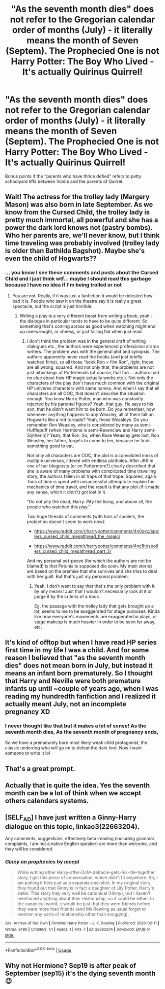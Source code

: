 #+TITLE: "As the seventh month dies" does not refer to the Gregorian calendar order of months (July) - it literally means the month of Seven (Septem). The Prophecied One is not Harry Potter: The Boy Who Lived - It's actually Quirinus Quirrel!

* "As the seventh month dies" does not refer to the Gregorian calendar order of months (July) - it literally means the month of Seven (Septem). The Prophecied One is not Harry Potter: The Boy Who Lived - It's actually Quirinus Quirrel!
:PROPERTIES:
:Author: CommandUltra2
:Score: 78
:DateUnix: 1582854113.0
:DateShort: 2020-Feb-28
:FlairText: Prompt
:END:
Bonus points if the "parents who have thrice defied" refers to petty schoolyard tiffs between Voldie and the parents of Quirrel.


** Wait! The actress for the trolley lady (Margery Mason) was also born in late September. As we know from the Cursed Child, the trolley lady is pretty much immortal, all powerful and she has a power the dark lord knows not (pastry bombs). Who her parents are, we'll never know, but I think time traveling was probably involved (trolley lady is older than Bathilda Bagshot). Maybe she's even the child of Hogwarts??
:PROPERTIES:
:Score: 37
:DateUnix: 1582890893.0
:DateShort: 2020-Feb-28
:END:

*** ... you know I see these comments and posts about the Cursed Child and I just think wtf... maybe I should read this garbage because I have no idea if I'm being trolled or not
:PROPERTIES:
:Author: LiriStorm
:Score: 29
:DateUnix: 1582899531.0
:DateShort: 2020-Feb-28
:END:

**** You are not. Really, if it was just a fanfiction it would be ridiculed how bad it is. People who saw it on the theatre say it is really a great spectacle, but the script is just horrible.
:PROPERTIES:
:Author: ceplma
:Score: 18
:DateUnix: 1582901064.0
:DateShort: 2020-Feb-28
:END:

***** Writing a play is a very different beast from writing a book, yeah - the dialogue in particular tends to have to be quite different. So something that's coming across as good when watching might end up overwrought, or cheesy, or just falling flat when just read.
:PROPERTIES:
:Author: matgopack
:Score: 2
:DateUnix: 1582923965.0
:DateShort: 2020-Feb-29
:END:

****** I don't think the problem was in the general craft of writing dialogues etc., the authors were experienced professional drama writers. The problem was with the general plot and synopsis. The authors apparently never read the books (and just briefly watched films), so all those “book Ron × film Ron”, right, those are all wrong, squared. And not only that, the problems are not just nitpickings of Potterheads (of course, that too ... authors had no clue about how HP magic actually works etc.). Not only the characters of the play don't have much common with the original HP universe characters with same names. And when I say that all characters are all OOC, that doesn't describe the situation enough. You know Harry Potter, man who was constantly rejected by his parental figures? Yeah, that guy. He says to his son, that he didn't want him to be born. Do you remember, how whenever anything happens to any Weasley, all of them fall on Hogwarts like a red tornado? Yeah, those Weasleys. Do you remember Ron Weasley, who is considered by many as semi-Hufflepuff (when Hermione is semi-Ravenclaw and Harry semi-Slytherin)? Yeah, that Ron. So, when Rose Weasley gets lost, Ron Weasley, her father, forgets to come to her, because he finds something good to eat.

Not only all characters are OOC, the plot is a convoluted mess of multiple universes, littered with endless plotholes. After JKR in one of her blogposts (or on Pottermore?) clearly described that she is aware of many problems with complicated time travelling story, the authors fallen in all traps of that trope. Squared, again. Tons of time is spent with unsuccessful attempts to explain the mechanics of time travel, and the result is that any plot (if it made any sense, which it didn't) got lost in it.

“Do not pity the dead, Harry. Pity the living, and above all, the people who watched this play.”

Two huge threads of comments (with tons of spoilers, the protection doesn't seem to work now):

- [[https://www.reddit.com/r/harrypotter/comments/4n0pkc/spoilers_cursed_child_megathread_the_magic/]]

- [[https://www.reddit.com/r/harrypotter/comments/4nc1hj/spoilers_cursed_child_megathread_part_2/]]

And my personal pet-peeve (for which the authors are not be blamed) is that Petunia is supposed die soon. My main stories are based on the premise that she survives and she tries to deal with her guilt. But that's just my personal problem.
:PROPERTIES:
:Author: ceplma
:Score: 7
:DateUnix: 1582928274.0
:DateShort: 2020-Feb-29
:END:

******* Yeah, I don't want to say that that's the only problem with it, by any means! Just that I wouldn't necessarily look at it or judge it by the criteria of a book.

Eg, the passage with the trolley lady that gets brought up a lot, seems to me to be exaggerated for stage purposes. Kinda like how everyone's movements are exaggerated in plays, or stage makeup is much heavier in order to be seen far away, etc.
:PROPERTIES:
:Author: matgopack
:Score: 1
:DateUnix: 1582929130.0
:DateShort: 2020-Feb-29
:END:


** It's kind of offtop but when I have read HP series first time in my life I was a child. And for some reason I believed that "as the seventh month dies" does not mean born in July, but instead it means an infant born prematurely. So I thought that Harry and Neville were both premature infants up until ~couple of years ago, when I was reading my hundredth fanfiction and I realized it actually meant July, not an incomplete pregnancy XD
:PROPERTIES:
:Author: deatheguard
:Score: 23
:DateUnix: 1582896030.0
:DateShort: 2020-Feb-28
:END:

*** I never thought like that but it makes a lot of sense! As the seventh month dies, As the seventh month of pregnancy ends,

So we have a prematurely born most likely weak child protagonist, the classic underdog who will go on to defeat the dark lord. Now I want someone to write it lol
:PROPERTIES:
:Author: RanjamArora
:Score: 17
:DateUnix: 1582897226.0
:DateShort: 2020-Feb-28
:END:


** That's a great prompt.
:PROPERTIES:
:Score: 7
:DateUnix: 1582861336.0
:DateShort: 2020-Feb-28
:END:


** Actually that is quite the idea. Yes the seventh month can be a lot of think when we accept others calendars systems.
:PROPERTIES:
:Author: sebo1715
:Score: 7
:DateUnix: 1582876970.0
:DateShort: 2020-Feb-28
:END:


** [SELF_AD] I have just written a Ginny-Harry dialogue on this topic, linkao3(22663204).

Any comments, suggestions, effectively beta-reading (including grammar complaints, I am not a native English speaker) are more than welcome, and they will be considered.
:PROPERTIES:
:Author: ceplma
:Score: 5
:DateUnix: 1582883702.0
:DateShort: 2020-Feb-28
:END:

*** [[https://archiveofourown.org/works/22663204][*/Ginny on prophecies/*]] by [[https://www.archiveofourown.org/users/mcepl/pseuds/mcepl][/mcepl/]]

#+begin_quote
  While writing other Harry-after-DoM-debacle-gets-his-life-together story, I got this piece of conversation, which didn't fit anywhere. So, I am putting it here just as a separate one-shot. In my original story, they found out that Ginny is in fact a daughter of Lily Potter, Harry's sister. This story may very well be canonical (Hinny), but I haven't mentioned anything about their relationship, so it could be either. In the canonical world, it would be just that they were friends before they were more than friends (and Ms Rowling as usual forgot to mention any parts of relationship other than snogging).
#+end_quote

^{/Site/:} ^{Archive} ^{of} ^{Our} ^{Own} ^{*|*} ^{/Fandom/:} ^{Harry} ^{Potter} ^{-} ^{J.} ^{K.} ^{Rowling} ^{*|*} ^{/Published/:} ^{2020-02-11} ^{*|*} ^{/Words/:} ^{2486} ^{*|*} ^{/Chapters/:} ^{1/1} ^{*|*} ^{/Kudos/:} ^{1} ^{*|*} ^{/Hits/:} ^{7} ^{*|*} ^{/ID/:} ^{22663204} ^{*|*} ^{/Download/:} ^{[[https://archiveofourown.org/downloads/22663204/Ginny%20on%20prophecies.epub?updated_at=1582270530][EPUB]]} ^{or} ^{[[https://archiveofourown.org/downloads/22663204/Ginny%20on%20prophecies.mobi?updated_at=1582270530][MOBI]]}

--------------

*FanfictionBot*^{2.0.0-beta} | [[https://github.com/tusing/reddit-ffn-bot/wiki/Usage][Usage]]
:PROPERTIES:
:Author: FanfictionBot
:Score: 3
:DateUnix: 1582883716.0
:DateShort: 2020-Feb-28
:END:


** Why not Hermione? Sep19 is after peak of September (sep15) it's the dying seventh month 😉
:PROPERTIES:
:Author: RexCaldoran
:Score: 3
:DateUnix: 1583406603.0
:DateShort: 2020-Mar-05
:END:
